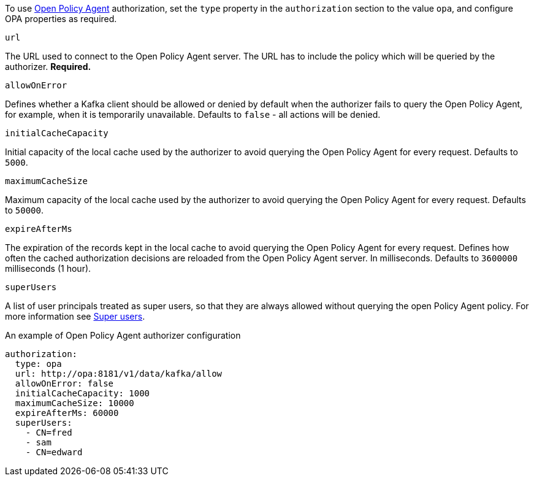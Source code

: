 To use link:https://www.openpolicyagent.org/[Open Policy Agent^] authorization, set the `type` property in the `authorization` section to the value `opa`,
and configure OPA properties as required.

.`url`
The URL used to connect to the Open Policy Agent server.
The URL has to include the policy which will be queried by the authorizer.
**Required.**

.`allowOnError`
Defines whether a Kafka client should be allowed or denied by default when the authorizer fails to query the Open Policy Agent, for example, when it is temporarily unavailable.
Defaults to `false` - all actions will be denied.

.`initialCacheCapacity`
Initial capacity of the local cache used by the authorizer to avoid querying the Open Policy Agent for every request.
Defaults to `5000`.

.`maximumCacheSize`
Maximum capacity of the local cache used by the authorizer to avoid querying the Open Policy Agent for every request.
Defaults to `50000`.

.`expireAfterMs`
The expiration of the records kept in the local cache to avoid querying the Open Policy Agent for every request.
Defines how often the cached authorization decisions are reloaded from the Open Policy Agent server.
In milliseconds.
Defaults to `3600000` milliseconds (1 hour).

.`superUsers`
A list of user principals treated as super users, so that they are always allowed without querying the open Policy Agent policy.
For more information see xref:ref-kafka-authorization-super-user-deployment-configuration-kafka[Super users].

.An example of Open Policy Agent authorizer configuration
[source,yaml,subs=attributes+]
----
authorization:
  type: opa
  url: http://opa:8181/v1/data/kafka/allow
  allowOnError: false
  initialCacheCapacity: 1000
  maximumCacheSize: 10000
  expireAfterMs: 60000
  superUsers:
    - CN=fred
    - sam
    - CN=edward
----
